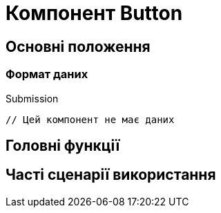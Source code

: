 = Компонент Button

== Основні положення

=== Формат даних

.Submission
[source,typescript]
----
// Цей компонент не має даних
----

== Головні функції

== Часті сценарії використання
